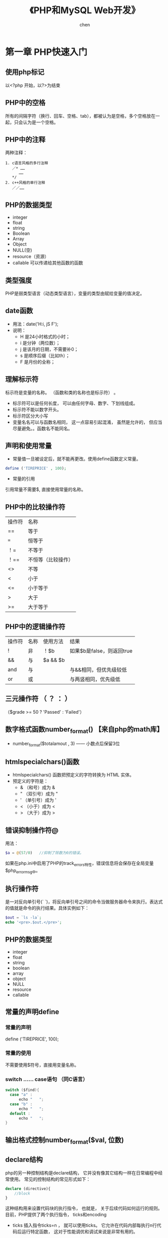 #+title:《PHP和MySQL Web开发》
#+author: chen
#+STARTUP: indent
#+html_head: <link rel="stylesheet" type="text/css" href="./css/worg.css"/>
#+data:2017-8
* 第一章 PHP快速入门 
** 使用php标记
以<?php 开始，以?>为结束
** PHP中的空格
所有的间隔字符（换行、回车、空格、tab），都被认为是空格，多个空格放在一起，只会认为是一个空格。
** PHP中的注释
两种注释：
#+BEGIN_EXAMPLE
1. c语言风格的多行注释
   ／* ……
      ……
   */ 
2. c++风格的单行注释
   ／／……
#+END_EXAMPLE
** PHP的数据类型
- integer
- float
- string
- Boolean
- Array
- Object
- NULL(空)
- resource（资源）
- callable 可以传递给其他函数的函数
** 类型强度
PHP是弱类型语言（动态类型语言），变量的类型由赋给变量的值决定。
** date函数
- 用法：date('H:i, jS F');
- 说明：
  - H 是24小时格式的小时；
  - i 是分钟（两位数）；
  - j 是该月的日期，不需要补0；
  - s 是顺序后缀（比如th）；
  - F 是月份的全称；
** 理解标示符
标示符是变量的名称。 （函数和类的名称也是标示符） 。
- 标示符可以是任何长度， 可以由任何字母、数字、下划线组成。
- 标示符不能以数字开头。
- 标示符区分大小写
- 变量名名可以与函数名相同， 这一点容易引起混淆， 虽然是允许的， 但应当尽量避免。。函数名不能同名。  
** 声明和使用常量
- 常量值一旦被设定后，就不能再更改。使用define函数定义常量。
#+begin_src php
define ('TIREPRICE' , 100);  
#+end_src


- 常量的引用
引用常量不需要$, 直接使用常量的名称。
** PHP中的比较操作符
| 操作符 | 名称               |
| ==     | 等于               |
| ===    | 恒等于             |
| ！=    | 不等于             |
| ！==   | 不恒等（比较操作） |
| <>     | 不等               |
| <      | 小于               |
| <=     | 小于等于           |
| >      | 大于               |
| >=     | 大于等于           |
** PHP中的逻辑操作符
| 操作符 | 名称 | 使用方法 | 结果                      |
| !      | 非   | ！$b     | 如果$b是false，则返回true |
| &&     | 与   | $a && $b |                           |
| and    | 与   |          | 与&&相同，但优先级较低    |
| or     | 或   |          | 与两竖相同，优先级低                |
** 三元操作符 （ ？ ： ）
（$grade >= 50 ? 'Passed' : 'Failed'）
** 数字格式函数number_format() 【来自php的math库】
- number_format($totalamout , 3) —— 小数点后保留3位
** htmlspecialchars()函数
- htmlspecialchars() 函数把预定义的字符转换为 HTML 实体。
- 预定义的字符是：
   - & （和号）成为 &
   - " （双引号）成为 "
   - ' （单引号）成为 '
   - < （小于）成为 <
   - > （大于）成为 >
** 错误抑制操作符@
用法：
#+begin_src php
  $a = @(57/0)   //抑制了除数为0的错误。
#+end_src
如果在php.ini中启用了PHP的track_errors特性，错误信息将会保存在全局变量$php_errormsg中。
** 执行操作符
是一对反向单引号(` `)，将反向单引号之间的命令当做服务器命令来执行。表达式的值就是命令的执行结果。具体实例如下：
#+begin_src php
  $out = `ls -la`;
  echo '<pre>.$out.</pre>';
#+end_src
** PHP的数据类型
- integer
- float
- string
- boolean
- array
- object
- NULL
- resource
- callable
** 常量的声明define
*** 常量的声明
define ('TIREPRICE', 100);
*** 常量的使用
不需要使用$符号，直接用变量名称。
*** switch …… case语句 （同C语言）
#+BEGIN_SRC c
switch ($find){
  case "a" :
      echo "   ";
  case "b" :
      echo "   ";
  default :
      echo "   ";
}
#+END_SRC
** 输出格式控制number_format($val, 位数)

** declare结构
php的另一种控制结构是declare结构， 它并没有像其它结构一样在日常编程中经常使用。 常见的控制结构的常见形式如下：
#+begin_src php
  declare (directive){
      //block
  }
#+end_src

这种结构用来设置代码块的执行指令， 也就是， 关于后续代码如何运行的规则。 目前，PHP提供了两个执行指令， ticks和encoding
- ticks
  插入指令ticks=n ， 就可以使用ticks。 它允许在代码内部每执行n行代码后运行特定函数， 这对于性能调优和调试来说是非常有用的。
- encoding 用来设置脚本的编码
  #+begin_src php
    declare(encoding = 'UTF-8');
  #+end_src
* 第2章 数据的存储与检索
** 本章主要内容

- 保存内容以便后期使用
- 打开文件
- 创建文件并写入文件
- 关闭文件
- 读文件
- 给文件加锁
- 其它有用的文件操作函数
- 更好的方式：数据管理系统

** 保存数据以便后期使用
存储数据有两种基本方法：保存到普通文件（flat file）和保存到数据库中
** 存储和检索订单
** 文件处理
*** 写入文件
- 打开文件
- 将数据写入文件
- 关闭文件
*** 读出文件
- 打开文件
- 从文件中读出数据
- 关闭文件
** 打开文件
使用fopen（）函数，指定文件模式。
*** 选择文件模式
打开文件的三种模式：

- 打开文件为只读、只写或者读和写
- 如果是写入文件，可以选择覆盖原文件，或者在原文件末尾追加新文件，还可
  以选择在该文件存在的前提下，终止程序的执行
- 如果希望在一个区分来二进制方式和纯文本方式的系统写上一个文件，还必须
  指定采用的方式。

fopen（）支持以上三种的组合。
*** 使用fopen（）打开文件
#+BEGIN_SRC 
$fp=fopen("$DOCUMENT_ROOT/../orders/orders.txt", 'w');
#+END_SRC
说明：
  + 第一个参数代表文件路径（相对路径）| r    | 只读     |
| r+ | 只读   |
| w  | 只写   |
| w+ | 只写   |
| x  | 谨慎写 |
| x+ |        |
| a  | 追加   |
| a+ | 追加   |
| b  | 二进制 |
+ 解决打开文件时可能遇到的问题
  - 打开文件时可能会遇到文件权限问题， 需要对文件赋予权限
  - 使用@符号抑制错误，使用@抑制错误后，需要自己编写错误处理代码，应对
错。如果已经在php.ini中启用了php的track_errors特性，错误相信将被保存在
全变量$php_errormsg中。
*** 写文件
1. fwrite（）函数
使用fwrite（）或者fputs（），fputs（）是fwrite（）的别名函数。fwrite（）的调用方式如下：
#+BEGIN_QUOTE
fwrite($fp, $outputstring);
#+END_QUOTE
将保存在$outputstring中的字符串写入到$fp指向的文件中。

2. file_put_contents()
这个函数是fwrite（）的替换函数， 可以不需要调用fopen（）函数打开文件，就将字符串写入， 调用方式如下：
#+BEGIN_QUOTE
int file_put_contents( string filename,
                             string data,
                             [ int flags,
                               resource context ]
                             )
#+END_QUOTE

3. fwrite()的参数
fwrite()的原型：
#+BEGIN_QUOTE
int fwrite ( resource handle, string string [, int length ]);
#+END_QUOTE
第三个参数length是写入的最大字符数。  如果给出这个参数，fwrite（）将向handle指向的文件写入字符串，写入长度为length。 

4. strlen（）函数
获取字符串的长度
*** fgets() fgetss() fgetcsv()
- fgets()每次读取一行数据
- fgetss()可以过滤字符串中的php和html标记
- fgetcsv() 读取一行，将结果返回数组

*** 通过FTP或HTTP打开文件
*** 解决打开文件时可能遇到的问题
- 文件权限问题
chmod 777 创建最高的读写权限
*** 文件的锁定flock（）
- 避免两个客户同时打开同一个文件产生问题，使用文件锁定锁定文件。
- flock（文件，锁定模式，可选）
- 锁定模式
| 操作值  | 意义                                         |
| LOCK_SH | 读操作锁定，文件可以共享，其它人可以读该文件 |
| LOCK_EX | 写操作锁定，此时文件不被共享，其它人无法读取 |
| LOCK_UN | 释放已有的锁定                                      |
* 第3章 使用数组
** 本章内容
- 数字索引数组
- 非数字索引数组
- 数组操作符
- 多维数组
- 数组排序
- 数组函数
** 数字索引数组
*** 数字索引数组的初始化
**** 索引默认从0开始
**** 初始化方式1:
#+BEGIN_SRC php
$products = array('tires', 'oil' 'spark plugs');
#+END_SRC
**** 初始化方式2：（php5.4开始支持）
#+BEGIN_SRC php"
$products = ['tires', 'oil' 'spark plugs'];
#+END_SRC
**** array（）结构简介
array()是一个语言结构，不是函数。  可以简单将数组复制给另一个数组。
**** 使用rang（）函数自动创建数字数组
#+BEGIN_SRC php
$number = range(1,10);     //创建一个1-10的数字数组
$odds = range(1,10,2);     //创建一个1-10之间的偶数数组
$letters = range('a','z'); //创建一个a-z的字符数组
#+END_SRC
*** 访问数组内容
使用$products[0],$products[1]……来访问数组$products的内容。php的数组不需要预先初始化或创建，在第一次使用的时候会自动创建。使用$products[n]可以直接扩充数组。
*** 使用循环访问数组
**** 使用for循环访问数组
#+BEGIN_SRC c
for($i=0;$i<3;$i++){
    echo "$products[$i]";
}
#+END_SRC
**** 使用foreach访问数组
#+BEGIN_SRC php
foreach ($products as $current){
    echo $current." ";
}
// 说明：每次循环都取出数组中的值，并保存到变量$current中，一直到数组的最后一个元素，结束循环
#+END_SRC
** 使用不同索引的数组（相关数组）
*** 初始化相关数组1
#+BEGIN_SRC php
$price = array('tires'=>100, 'oil'=>10, 'spark plugs'=>4);
#+END_SRC
说明：相关数组由键和相对应的值组成。

*** 初始化相关数组2
#+BEGIN_SRC  php
$price[‘tire’] = 20;
#+END_SRC
*** 访问相关数组
#+BEGIN_SRC php
$price['tire'];
#+END_SRC
*** 使用循环语句访问数组元素（foreach、list、each）

**** foreach循环
#+BEGIN_SRC php
foreach($price as $key => $value)
   echo $key.'=>' .$value.<br>';
#+END_SRC
**** each（）结构
#+BEGIN_SRC php
while($element = each($price))
{
  echo $element['key'];
  echo '-';
  echo $element['value'];
  echo '<br>';
}
#+END_SRC
**** 说明： 
- each()一次返回一个包含两个元素的数组，一个元素是被执行数组的索引，一个
元素是该索引对应的值，利用each（）的这个特性，可以配合list（）函数来访
问数组：
list($product,$price) = each($prices);

再利用循环，可以遍历所有的数组元素：
while(list($product,$price) = each($prices))
{
   echo "$product - $price<br>";
}

- each()将改变数组的指针位置，若要再次使用该数组，需要使用reset（）函
  数，如reset($prices),将数组$prices的指针回到初始位置。
*** 数组操作符
*** 多维数组
数字索引的多维数组，可以直接使用嵌套的for循环来访问
*** 数组的排序
**** 使用sort函数——按升序排列（大写字母排在小写字母的前面） 
#+BEGIN_SRC php 
$products = array('tires', 'oil', 'spark plugs');
sort($products);
#+END_SRC
sort()将对数组内的三个元素按照字母升序排列
**** 关于sort（）的说明
**** 使用asort（）函数和ksort（）函数对相关数组排序
+ asort（）按值排序
+ ksort（）按索引排序
**** 反向排序
+ rsort（）
+ arsort（）
+ krsort（）
*** 多维数组的排序
**** 用户定义排序
**** 反向用户排序
*** 对数组进行重新排序（随机）
**** 使用shuffle（）函数
实现随机功能
*** 从文件载入数组
- 用file（）载入文件，返回一个数组，文件的每一行为一个数组元素；
- count（）用来计算数组中的元素个数;
- explode()分割字符串，返回一个数组；
* 第4章 字符串操作和正则表达式
** 本章要点
- 字符串的格式化
- 字符串的连接和分割
- 字符串的比较
- 使用字符串函数匹配和替换自字符串
- 使用正则表达式
** 创建一个智能表单邮件
*** mail（）函数
- 几个参数：目的地邮件地址，邮件主题，邮件内容，第四个参数可选，可以用来发送有
效的额外的邮件头
- 示例：
mail($toaddress, $subject, $mailcontent, $fromaddress);
** 字符串的格式化
*** 字符串的整理：chop（）、ltrim（）和trim（）
- trim（）——去除字符串开始位置和结束位置的空格，并将结果返回。默认情况
  下除去的字符是换行符和回车符（\n和\r），水平和垂直制表符（\t和\x0b）。
- ltrim（）——去除字符串开始位置的空格
- rtrim（）——去除字符串结束位置的空格
- chop()是rtrim（）的别名
*** 格式化字符串以便显示
- 使用html格式化：nl2br（）函数：用字符串作为输入参数，用xhtml中的<br
  />标记代替字符串中的换行符
- 为打印输出而格式化字符串
- 改变字符串中字母的大小写
strtoupper（）——将字符串转变为大写
strtolower（）——将字符串转变为小写
ucfirst（）——如果字符串的第一个字符是字母，将该字母转化为大写
ucwords（）——将字符串中的每个单词的第一个字母转化为大写。
*** 格式化字符串以便存储：addslashes（）和stripslashes（）
重新格式化字符串，以便存入数据库。对于字符串来说，某些字符是有效的，当
时将它们插入数据库时可能会引起一些问题，比如引号（单引号、双引号）、反
斜杠和null字符，数据库会将这些字符解释成控制符。为了将这些字符进行转义，
需要在它们前面加一个反斜杠（这个规则对所有特殊字符通用）。addslashes（）
和stripslashes（）就是专门用来进行这样的格式化处理

addslashes（）——添加反斜杠标记
stripslashes（）——去除反斜杠标记
*** 字符串连接和字符串的分割
**** explode（）、implode（）和join（）
- explode（）——根据指定的分隔符分割字符串
- implode（）和join（）实现与explode（）相反的效果
**** 使用strtok（）函数
**** substr（）函数
截取字符串
*用法：*
string substr（string string， int start，【int length】）；

第二个参数代表起始位置，若为0，代表从头部开始。

第三个参数可选，代表截取的长度，若省略，将从起始处截取到结尾，若是负数，
从起始处往头部截取。
*** 格式化字符串以便存储：addslashes（）和stripslashes（）
重新格式化字符串，以便存入数据库（主要是自动处理引号、斜杠、NULL字符等）

magic_quotes_gpc这个配置将自动开启格式化。
** 字符串的比较
*** 字符串的排序：strcmp（）、strcasecmp（）和strnatcmp（）
- strcmp()——比较两个字符串
int strcmp（string str1，string str2）；

str1和str2相等，返回0
str1排在str2的后面（大于），返回一个正数
小于，返回一个负数
*** 使用strlen（）计算字符串长度
** 字符串函数匹配和替换字符串
*** 在字符串中查找字符串
- strstr（）
- strchr（）
- strrchr（）
- stristr（）
*** 查找子字符串的位置
- strpos（）
- strrpos（）
*** 替换字符串
- str_replace()
#+begin_quote
srt_replace("\r\n","",$name); //防止header注入。
#+end_quote
- substr_replace()
** 正则表达式介绍
PHP支持两种风格的正则表达式语法：POSIS和Perl（POSIX正则表达式更容易掌
握，但是不是二进制安全的）
*** 基础知识
**** 分隔符 
- 最常用的分隔符是 / , /shop/这个正则表达式的作用是匹配shop，正则表达式中使用/，需要使用\来转义。如/http:\/\//
- 分隔符后可以添加模式修饰符；如/shop/!，表示不区分大小写的方式匹配shop
*** 字符集7和类
* 第5章 代码重用与函数编写
** 本章内容
- 代码重用的好处
- 使用require（）和include（）函数
- 函数介绍
- 定义函数
- 使用参数
- 理解作用域
- 返回值
- 参数的饮用调用和值调用
- 实现递归
- 使用命名空间
** 代码重用的好处
- 成本
- 可靠性
- 一致性
** 使用require（）和include（）函数
***  两者的差异
唯一的区别在于函数失败后require（）函数将给出一个致命的错误。而include
只是给出一个警告。
*** require_once()和include_once()
这两个是变体函数，确保文件只被引用一次
** 理解作用域
** 参数的引用传递和值传递
** 使用return关键字
** 关于本章实例 --home.html-- 的笔记
*** 在html文件内部编写css
#+begin_src css
 <style type="text/css">
     h1 {
       color:white;      //文字颜色
       text-align:center;
       
     }

     .menu {
       color:white;
       font-size:24pt;
       text-align:center;
       font-wight:bold;
     }
     td {
       background:black;    //背景颜色
     }
     p.foot {
       color:white;
       text-align:center;
     }
#+end_src
*** 表格table的处理
#+begin_src html
<table width="100%" cellpadding="12" cellspacing="0" border="0">
      <tr bgcolor="black">
        <td align="left"><img src="./img/s-logo.gif" alt="TLA logo"
                              height="70" width="70"></td>
        <td>
          <h1 ="white">TLA Consulting</h1>
        </td>
        <td align="right"><img src="./img/s-logo.gif" alt=TLA logo" height="70" width="70" ></td>
      </tr>
    </table>
#+end_src

* 第6章 面向对象的php
** 本章主要内容
- 面向对象的概念
- 类、属性和操作
- 类属性
- 类常量
- 类方法的调用
- 继承
- 访问修饰符
- 静态方法
- 类型提示
- 延迟静态绑定
- 对象克隆
- 抽象类
- 类设计
- 设计的实现
- 高级的面向对象功能
** 理解面向对象的概念
*** 类和对象
*** 多态性
*** 继承
*** 在PHP中创建类、属性和操作
**** 类的结构
*类的定义：*
class classname
{
}
**** 构造函数
构造函数的名称必须是__construct( );

*示例*
class classname
{
      function ___construct（）
}
**** 析构函数
名称必须是__destruct()，不能带任何参数
**** 类的实例化
在声明一个类后，需要创建一个对象（一个特定的个体，即类的一个成员）并使
用这个对象。这个过程就是创建一个类的实例或实例化一个类。

使用关键词new来实例化一个类。
**** 使用类的属性
- 在类自身中，使用$this指针来访问属性
- 类的外部访问接口
  - _get()函数返回类中的属性的值；
  -  _set()函数设置类中属性的值；

*应用实例：*
#+BEGIN_src c++
class classname
{
     public $attribute;
     function ___get($name)
    {
         return $this->$name;
    }

     function __set($name, $value)
    {
         $this->$name = $value;
    }
}
$a = new classname();
$a->$attribute = 5 ; // 该语句间接调用_set()函数
$a->$attribute //该语句间接调用_get()函数
#+END_src
**** 使用private和public关键字控制访问
- 默认是public（公有），公有的属性或方法可以在类的内部和外部进行访问，可
以被继承。
- private（私有），只能在类的内部进行访问，不会被继承。
- protected（保护），只能在类的内部进行访问，可以被继承
**** 类的操作和调用
**** 在php中实现继承
使用extends实现继承
class b extends a
{
     ……
}
**** 通过继承使用private和proteted访问修饰符控制可见性
**** 重载
**** 理解多重继承
php不支持多重继承，每个子类只能有一个父类。
**** 实现接口
php通过接口来实现多重继承
**** PHP面向对象的高级功能
***** 使用Per-class常量(用::来调用）
可以在不初始化类的情况下，调用类中的常量
*实例*
class Math()
{
     const pi = 3.14159;
}
$pi = Math::pi;
***** 实现静态方法
static关键字，实现static方法，等价与Per-Class常量的思想。
*实例*
class Math
{
      static function squared($input)
{
             return $input*$input;
}
$result = Math::squared(8);
}
* 第7章 错误和异常处理
** 本章主要内容
- 异常处理的概念
- 异常控制结构：try ... throw... catch
- Exception类
- 用户自定义异常
- 异常和PHP的其他错误处理机制
** 异常处理的概念
异常处理的基本思想是代码在try代码块被调用执行。

例如：
try
{
     // code goes here
}

如果try代码块出现某些错误，我们可以执行一个抛出异常的错误。PHP中，异常
必须手动抛出。

例如：
throw new Exception('message' ,code);

throw 关键字将触发异常处理机制。它是一个语言结构而不是函数，必须给它传
递一个参数。它要求接收一个对象。在最简单的情况下，可以实例化一个内置的
Exception类。
* 数据库（插入）
** 什么是数据库？
数据库（Database）是按照数据结构来组织、存储和管理数据的仓库。每个数据库都有一个或多个不同的 API 用于创建，访问，管理，搜索和复制所保存的数据。

我们也可以将数据存储在文件中，但是在文件中读写数据速度相对较慢。

所以，现在我们使用关系型数据库管理系统（RDBMS）来存储和管理大数据量。所谓的关系型数据库，是建立在关系模型基础上的数据库，借助于集合代数等数学概念和方法来处理数据库中的数据。

RDBMS 即关系数据库管理系统(Relational Database Management System)的特点：

1.数据以表格的形式出现
2.每行为各种记录名称
3.每列为记录名称所对应的数据域
4.许多的行和列组成一张表单
5.若干的表单组成database
* 第8章 设计web数据库
** 本章主要内容
- 关系数据库的概念和术语
- web数据库的设计
- web数据库的架构
** 关系数据库的概念和术语
关系数据库是最常用的数据库类型
*** 表
关系数据库由关系组成，这些关系通常称为表。一个表格就是一个数据的表。
*** 列
表中的每一列都有唯一的名称，包含不同的数据。每一列都是一个相关的数据类型。 列也叫做字段或属性。
*** 行
每一行具有相同的格式，具有相同的属性。行也称为记录或元组（Tuple）
*** 值
行和列的交点组成一个值。该值必须与该列定义的数据类型相同。
*** 键（主键和外键）
用来标识数据的列称为键或主键，一个键可能由几列组成。经常使用键作为多个表之间的引用。
*** 模式
数据库整套表的完整设计称为数据库的模式（Schema），模式应该显示表格及表格的列、每个表格的主键和外键。模式不包含任何数据。
*** 关系
- 用外键表示两个表中数据之间的关系。
- 三种基本的关系类型：
   - 一对一
   - 一对多
   - 多对多
** 考虑真实的建模对象
** 避免保存冗余数据
冗余造成的三种异常
- 修改异常
- 插入异常
- 删除异常
** 表格类型的总结
通常，数据库有两种类型的表组成：
- 描述现实世界对象的简单表。  这些表也可能包含其他简单对象的键，他们之间有一对一或一对多的关系。
- 描述两个世界对象的多对多关系的关联表。

* 第9章 创建Web数据库
** 本章概要
- 创建一个数据库
- 设置用户权限
- 权限系统的介绍
- 创建索引
- 选择MySQL中的列类型
** 使用MySQL监视程序
- 命令用；分开
- SQL语句不区分大小写
- 数据库和数据表名称区分大小写
** 登录到MySQL
在mac中 ，进入/usr/local/mysql/bin,  执行: ./mysql -u root -p   登陆 mysql
命令：
#+BEGIN_QUOTE
mysql -h hostname -u username -p
#+END_QUOTE

说明：
- h 命令选项用于指定连接的主机。 如果服务器是本机，可忽略该参数。
- u 数据库用户名。
- p 告诉服务器需要一个密码来连接
** 创建数据库和用户
*** 创建数据库 
#+BEGIN_QUOTE
create databse dbname;
#+END_QUOTE
** 设置用于与权限
一个MySQL系统可能有许多用户。  为安全起见，root用户通常只用作管理目的。 对于每个需要使用该系统的用户，应该为他们创建一个账号和密码。
** MySQL权限系统介绍
*** 最少权限原则
最少权限原则可以用来提高任何计算机系统的安全性。 它是一个基本的、 但又非常重要的原则。该原则内容如下：
#+BEGIN_QUOTE
一个用户（或者一个进程）应该拥有能够执行分配给他的任务的最低级别的权限。
#+END_QUOTE
*** 创建用户：GRANT命令
GRANT和REVOKE命令分别用来授予和取消MySQL用户的权限， 这些权限分4个级别。  它们分别是：
- 全局
- 数据库
- 表
- 列
**** GRANT命令
用来创建用户并赋予他们权限。GRANT命令的语法：
#+BEGIN_QUOTE
GRANT privileges [columns]
ON item 
TO user_name [IDENTIFIED BY 'password']
[REQUIRE ssl_options]
[WITH [GRANT OPTION | limit_options]]
#+END_QUOTE
说明：
- []中的是可选的
- 占位符
  - privileges   由逗号分开的一组权限
  - columns  是可选的， 可以用它对没一个列指定权限。  也可以使用单列的名称或者用逗号分开的一组列的名称。
*** 权限的类型和级别
**** 用户权限
| 权限           | 应用于           | 描述                                                                                                                      |
| select         | 表和列           | 允许用户从表中选择行（记录）                                                                                              |
| insert         | 表和列           | 允许用户在表中插入新行                                                                                                    |
| update         | 表和列           | 允许用户修改现存表里行的值                                                                                                |
| delete         | 表               | 允许用户删除现存表的行                                                                                                    |
| index          | 表               | 允许用户创建和拖动特定表索引                                                                                              |
| alter          | 表               | 允许用户改变现存表的结构，例如，可添加列、重命名列或表、修改列的数据类型                                                  |
| create         | 数据库、表、索引 | 允许用户创建新数据库、表或索引。如果在grant中指定了一个特定的数据库、表或索引，用户就只能够创建他们，即用户必须首先删除它 |
| drop           | 数据库、表、视图 | 允许用户删除数据库、表或视图                                                                                              |
| event          | 数据库           | 允许用户查看、创建、修改以及删除事件调度器中的事件（目前不讨论）                                                          |
| trigger        | 表               | 允许用户对已授权表执行创建、执行、或删除触发器                                                                            |
| create view    | 视图             | 允许用户查看创建视图的查询                                                                                                |
| proxy          | 所有对象         | 允许用户切换到其它用户，类似于UNIX的su命令                                                                                |
| create routine | 存储过程         | 允许用户创建存储过程和函数                                                                                                |
| execute        | 存储过程         | 允许用户运行存储过程和函数                                                                                                |
| alter routine  | 存储过程         | 允许用户修改存储过程和函数的定义                                                                                                          |
常规用户的权限大多数都是相对无害的。 通过重命名表，alert权限可以用来绕过权限系统设置， 但是大多数用户需要它。  安全常常是可用性与安全性的折中。
**** 特殊权限
| 权限  | 描述                                     |
| all   | 授予所有的权限，也可以写成all privileges |
| usage | 不授予权限。 这将创建一个用户并允许他登陆， 但是不允许进行任何操作。  通常在以后会授予该用户更多的权限。 使用grant和usage语句创建用户并授予权限等同于create user 语句 |
*** revoke命令 -- 收回权限
和grant命令相反，从一个用户收回权限。 语法上于grant相似。
#+begin_src sql
  revoke privileges [(columns)]
  ON item
  FROM user_name;
#+end_src
如果已经给出了with grant option 字句， 可以按如下方式撤销权限（以及所有其它权限）
#+begin_src sql
  revoke all privileges ， grant option
  FROM user_name;
#+end_src
*** 使用GRANT和REVOKE示例
- 创建一个管理员
  #+begin_src sql
    grant all
    on *.*
    to 'fred' identified by 'mnb123'
    with grant option;
  #+end_src
  以上命令授予了用户名为fred、密码为mnb123的用户使用所有数据库的所有权限、并允许他向其他人授予这些权限。
- 如果不希望用户在系统中存在，可以用用如下方式撤销授权
  #+begin_src sql
    revoke all privileges, grant option
    from 'fred';
  #+end_src
- 创建一个没有任何权限的常规用户
  #+begin_src sql
    grant usage
    on books.*
    to 'sally'@'localhost';
  #+end_src
- 授予权限
  #+begin_src sql
    grant select,insert,update,delete,index,alter,create,drop
    on books.*
    to 'sally'@'localhost'
  #+end_src
- 当不再使用数据库时，可以按如下方式撤销所有权限
  #+begin_src sql
    revoke all
    on books.*
    from 'sally'@'localhost';
  #+end_src
** 设置Web用户
要通过PHP连接到MySQL，需要为PHP脚本创建一个用户。 这里，同样使用最少权限原则。
在大多数情况下，PHP脚本只需要能执行选择（select）、插入（insert）、删除（delete）和更新（update）操作， 因此可以按如下方式设定这些权限：
#+begin_src sql
  grant select,insert,delete,update
  on books.*
  to 'bookorama' identified by 'bookorama123';
#+end_src
如果使用了主机托管服务，通常可以获得基于用户类型的数据库权限。 典型的，可以提供相同用户名和密码以用于命令行（建立表等）操作和Web脚本连接（查询数据库）。 对命令行和Web连接使用相同的用户名和密码是不够安全的。 可以建立其它具有相同权限级别的用户，操作如下：
#+begin_src sql
   grant select,insert,update,delete,index,alter,create,drop
   on books.*
   to 'bookorama'@'localhost'
   identified by 'bookorama123';
#+end_src
** mysql 8.0 建立用户和设置权限的特别的地方
8.0版本建立用户和设置权限不能放在一起，要分开，否则会报错
#+begin_quote
-- 创建一个数据库
CREATE DATABASE us_demo_dev DEFAULT CHARACTER SET utf8mb4 ;

-- 创建一个user
create user 'frank'@'%' IDENTIFIED BY '123456';

-- 授权 
GRANT  SELECT,INSERT ,UPDATE ,DELETE ,DROP,ALTER ,INDEX  ON  us_demo_dev.*  TO  'frank'@'%';
-- 刷新权限
flush privileges;

-- 查看权限
SHOW GANTS FOR 'frank'@'%';

-- 回收权限 
REVOKE SELECT, INSERT, UPDATE, DELETE, DROP, INDEX, ALTER  ON `us_demo_dev`.* from `frank`@`%` ;
#+end_quote
** 创建数据库表
*** Book-O-Rama 数据库模式
**** 模式
#+begin_quote
Customers(CustomerID, Name, Address, City)
Orders(OrderID, CustomerID, Amount, Date)
Books(ISBN, Author, Title, Price)
Order_Items(OrderID, ISBN, Quantity)
Book_Reviews(ISBN, Review)
#+end_quote
**** 脚本代码
#+begin_src sql
create table Customers(
       CustomerID int unsigned not null auto_increment primary key,
       Name char(50) not null,
       Address char(100) not null,
       City char(30) not null
);
create table Orders(
       OrderID int unsigned not null auto_increment primary key,
       CustomerID int unsigned not null,
       Amount float(6,2),
       Date date not null,
       foreign key(CustomerID) references Customers(CustomerID)
);
create table Books(
       ISBN char(13) not null primary key,
       Author char(50),
       Title char(100),
       Price float(4,2)
);
create table Order_Items(
       OrderID int unsigned not null,
       ISBN char(13) not null,
       Quantity tinyint unsigned,

       primary key(orderid,ISBN),
       foreign key (OrderID) references Orders(OrderID),
       foreign key (ISBN) references Boosk(ISBN)
);
create table Book_reviews(
       ISBN char(13) not null primary key;
       Review text,

       foreign key (ISBN) references Books(ISBN)
);

#+end_src
**** 关键字解释
- NOT NULL
  表示必须有一个值， 如果没有指定， 则表示可以为空NULL。
- Auto_increment
  是一个特殊的MySQL特性，可以在整数列上使用，意义为在表中插入行时，如果该字段为空，那么MySQL将自动产生一个唯一的标识符（自动增加1）
- primary key
  表示主键， 只适用于单列主键
*** 插入数据库
sql脚本：
#+begin_src sql
use bookorama;

insert into Customers values
                        (1,'Julie Smith','25 Oak Street','Airport West'),
                        (2,'Alian Wong','1/47 Haines Avenue','Box Hill'),
                        (3,'Michelle Arthur','357 North Road','Yarraville');
insert into Books values
                    ('0-672-31697-8','Michael Morgan','Java 2 for Professional developers',34.99),
                    ('0-672-31745-1','Thomas Down','Installing Debian GNU/Linux',24.99),
                    ('0-672-31509-2','Pruitt, et al.','Teach Yourself GIMP in 24 Hours',24.99),
                    ('0-672-31769-9','Thomas Schenk','Caldera OpenLinux System Administration Unleashed',49.99);
insert into Orders values
                     (null,3,69.98,'2007-04-02'),
                     (null,1,49.99,'2007-04-15'),
                     (null,2,74.98,'2007-04-19'),
                     (null,3,24.99,'2007-05-01');
INSERT INTO Order_Items VALUES
                          (1, '0-672-31697-8', 2),
                          (2, '0-672-31769-9', 1),
                          (3, '0-672-31769-9', 1),
                          (3, '0-672-31509-2', 1),
                          (4, '0-672-31745-1', 3);
INSERT INTO Book_reviews VALUES
                           ('0-672-31697-8', 'The Morgan book is clearly written and goes well beyond
                                             most of the basic Java books out there.');

#+end_src
* 第11章 使用PHP从Web访问MySQL
** 本章主要内容
- Web数据库架构及工作原理
- 从Web查询数据库的基本步骤
- 设置数据库连接
- 获取可用数据库信息
- 选择要使用的数据库
- 查询数据库
- 断开数据库连接
- 写入新信息
- 使用prepared statement
- 使用PHP与数据库交互的其它接口
- 使用通用数据库接口：PDO
** web数据库架构及工作原理
1. 用户Web浏览器发出针对特定页面的HTTP请求。例如，用户可能在Book-O-Rama站点发起搜索Michael Morgan编写的所有图书的请求，搜索结果页面是results.php
2. Web服务器接收到针对results.php的请求，读取该文件，并将文件传给PHP引擎处理
3. PHP引擎开始接卸该脚本。 脚本中有一个连接数据库的命令，执行查询命令（执行图书搜索操作）。 PHP打开MySQL服务器连接，并且发送查询命令
4. MySQL数据库接收到数据库查询指令，执行该指令并将结果返回给PHP引擎。
5. PHP执行脚本结束，将查询结果格式化为HTML，发送HTML至Web服务器。
6. Web服务器将HTML返回给用户浏览器
** 从Web查询数据库
*** 步骤
任何可以从Web访问数据库的脚本都会执行如下的基本步骤：
1. 检查和过滤来自用户的输入数据
2. 创建和设置数据库连接
3. 查询数据库
4. 读取查询结果
5. 向用户展示搜索结果
*** 检查并过滤输入数据
过滤掉关键字前后可能存在的空格。使用trim（）函数去除输入数据前后的空格。

检查是否输入了搜索条件
#+begin_src php
  if(!$searchtype || !$searchterm){
      echo '<p>You have not entered search details. <br />/
          Please go back and try again. </p>' ;
      exit;
  }
#+end_src
*** 设置数据库连接
连接MySQL数据库的PHP基础函数库是mysqli。 i表示优化版本，未优化版本为mysql
**** 面向对象的语法：
#+begin_src php
  @$db = new mysqli('localhost', '用户名', '密码');
#+end_src
备注：在MAC中本机地址用127.0.0.1， 使用localhost可能会无法连接， 调用$db对象访问数据库。
**** 面向过程的语法：
#+begin_src php
  @$db = mysqli_connect('localhost', '用户名', '密码');
#+end_src
**** 两者的差别
面向过程的版本以mysqli_开始，并且要求将从mysqli_connect()函数返回的资源句柄作为参数在面向过程版本函数中传递。 对于数据库连接，这是一个例外，因为可以由mysqli对象的构造函数实现。
**** 数据库连接有效性检查（面向对象和面向过程相同）
#+begin_src php
  if(mysqli_connect_errno()){
      echo '<p>Error: Could not connect to database <br />
              Please try again later. </p>';
      exit;
  }
#+end_src
备注：该函数返回一个资源，而不是对象。 该资源代表到数据库的链接，如果用面向过程的方式，需要将该资源传递给所有mysqli函数。
* 第12章 MySQL高级管理
** 本章概要
- 深入理解权限系统
- 提升MySQL数据库安全
- 获得数据库更多信息
- 使用索引加速查询
- 优化数据库
- 备份和恢复
- 实现复制
** 深入理解权限系统
当执行一个GRANT语句时， 它将影响存在于特殊数据库的表， 该数据库名为mysql。 权限信息保存在该数据库的7张表中。 基于此设计，在授权时必须关注对mysql数据库访问权限的控制。

以管理员身份登录数据库，使用如下语句查看mysql数据库信息：
#+begin_src php
      use mysql；
#+end_src
* 第19章 与文件系统和服务器交互
** 17.1 上传文件
*** php.ini中关于文件上传的配置设置
| 指令                | 描述                                                                       | 默认值     |
| file_uploads        | 是否支持HTTP文件上传                                                       | on         |
| upload_tmp_dir      | 文件上传的临时目录。如果没有设置该值，将使用系统默认值。                   | NULL       |
| upload_max_filesize | 控制文件上传的最大容量，日过文件大于该值，php将写入0字节大小的占位符文件。 | 默认值为2m |
| post_max_size       | php可以接受的post数据大小的最大值，必须大于上传最大容量                    | 8m         |

**** mac 中的php.ini
Mac OS X中没有默认的php.ini文件，但是有对应的模版文件php.ini.default，
位于/etc/php.ini.default ，可以自行拷贝一份进行修改。

*** 文件上传的html表单
#+begin_src html
  
    <!doctype html>
  <html>
      <head>
          <title>Upload a File</title>
          <meta charset="utf-8" />
      </head>
      <body>
          <div align="center">
              <h1>Upload a File</h1>
              <form action="upload.php" method="post" enctype="multipart/form-data">      /* 文件上传表单 */
                  <input type="hidden" name="MAX_FILE_SIZE" value="1000000" />        /*用隐藏域设置上传文件最大大小*/
                  <label for="The_file">Upload a file:</label>
                  <input type="file" name="the_file" id="the_file" />
                  <input type="submit" value="Upload File" />
              </form>
          </div>
      </body>
  </html>

#+end_src
文件上传表单必须使用POST， 不能使用GET， 该表单的其它特性包括：
- <form>标记中，必须设置属性enctype = "multipart/form-data" ，告诉服务器有常规信息的文件要上传；
- 如果没有服务器端的配置控制文件上传的大小，必须有个表单域用来设置上传文件的大小。可以使用如下的隐藏域来指定：
#+BEGIN_SRC html
<input type="hidden" name="MAX_FILE_SIZE" value="1000000" >//单位为字节
#+END_SRC
- type属性值设置为file，用于上传文件，并设置name属性（在php处理中代表上传文件名称）
- 指定的大小是可以上传文件的最大大小（以字节为单位）。 上述代码指定为1000000字节（1MB）。根据应用需要，可以调整该值设置。 如果使用MAX_FILE_SIZE作为隐藏的表单域， 它将覆盖服务，器端的最大大小设置（如果其值小于upload_max_filesize和post_max_size设置）。
- 需要类型为file的输入框
  #+begin_src html
    <input type="file" name="the_file" id="the_file" />
  #+end_src
- 可以选择任何文件名称， 但是必须记住， 将在处理上传文件的PHP脚本中使用该名称访问文件。
*** 处理文件的php脚本
文件上传后，被保存在php.ini文件的upload_tmp_dir指定的临时目录中。如果在php脚本结束前没有移动、复制、或重命名该文件，该文件会在脚本结束后自动删除。

需要在PHP脚本中处理的数据保存在超级全局数组$_FILES中。 $_FILES数组项将通过HTML表单的<file> 标记名称来保存。 假设表单元素名称为the_file：
**** 关于$_FILE全局数组的说明：
html代码：
#+begin_src html
<input type="file" name="the_file" …… />  
#+end_src

- name属性的值“the_file",用于$_FILE数组，代表上传的文件名

-关于$_FILE[]数组：
   - $_FILE['the_file']['tmp_name'] --- 上传文件的临时文件的名称和位置
   - $_FILE['the_file']['name'] --- 上传文件的初始名称
   - $_FILE['the_file']['size'] --- 上传文件的大小
   - $_FILE['the_file']['type'] --- 文件的类型，比如text/plain或image/png
   - $_FILE['the_file']['error'] --- 与上传相关的错误代码
        + 0 —— 没有错误
        + 1 —— 上传的文件太大，超出php.ini的规定值
        + 2 —— 超出表单元素规定的最大值
        + 3 —— 文件只是部分上传
        + 4 —— 文件没有上传
        + 6 —— 没有指定临时目录
        + 7 —— 文件写入失败
        + 8 —— php扩展停止了文件上传过程
**** 文件上传处理
- $upload_file = './upload/' . $_FILE['the_file']['name'];前一半是上传的路径，后一半是上传的文件名称
- is_upload_file($_FILE['the_file']['tmp_name']) —— 判断文件是否上传
- move_uploaded_file($_FILE['the_file']['tmp_name'],$upload_file) —— 移动临时文件到指定的目录和文件名。
* 第11章 使用PHP从Web访问MySQL数据库
**  从Web查询数据库的基本步骤
1. 检查并过滤来自用户的数据。
2. 建立一个到适当数据库的连接。
3. 查询数据库。
4. 获取查询的结果。
5. 将结果显示给用户。
** 检查与过滤用户输入数据
*** 过滤开始和结尾处的空格（trim（）函数）
使用trim函数过滤，trim（）还可以过滤掉指定的字符。
例如：
trim（$sdinng,'dkji')——过滤掉dkji
*** 格式化字符串，以便输入到数据库（addslashes（））
用addslashes（）自动转义 空格、引号、斜杠、NULL等。 防止  数据库把这些字符当做控制字符处理。
** 和数据库建立连接
*** 面向对象的方法
@ $db = new mysqli ( ' 主机名 ' ,   ' 数据库用户名 ' ,   ' 数据库密码
' ,   ' 数据库名称 ' );
*** 面向过程的方法
@ $db = mysqli_connect  ( ' 主机名 ' ,   ' 数据库用户名 ' ,   ' 数据库密码
 ' ,   ' 数据库名称 ' );
** 查询数据库
*** 建立查询语句；
#+begin_quote
$query = " select * from books where $searchtype like ' %$searchterm%
' ";
#+end_quote
    ——这里用了模糊查询 like ，和通配符 %
*** 执行查询；
1.  *面向过程：*
$result = mysqli_query($query);
2.  *面向对象：*
$result = $db->query($query)   ——$db是连接数据库是建立的数据库对象，返
回的是一个对象
*** 检索查询结果
**** 返回查询结果的行数（即满足条件的数据有几条）
1. *面向过程：*
$num_results = mysqli_num_rows($result);
2.  *面向对象：*
$num_results = $result->num_rows;
**** 返回查询到的每一行的数据
1.  *面向过程：*
$row = $result->fetch_assoc();——以数组的形式返回每一行的数据，要放在循
环内
 2. *面向对象：*
 $row = mysqli_fetch_assoc($result);
**** 显示查询到的数据的字段
stripslashes($row['isbn']);——数据库字段名就是 返回的每行数据数组$row的
下标，stripslashes()函数的作用是去除数据库格式。
** 断开数据库连接
*** 释放数据库的连接
1.  *面向对象：*
$result ->free();
2.  *面向过程：*
mysqli_free_result($result);
*** 断开数据库连接
1.  *面向对象：*
$db->close();
2.  *面向过程：*
mysqli_close($db);
** 将新信息写入数据库
* 第23章 在PHP中使用会话控制
** 本章主要内容
- 什么是会话控制
- cookie
- 创建一个会话控制
- 会话变量
- 会话和身份验证
** 什么是会话控制
http是无状态的协议，没有一个内建机制来维护两个事物之间的状态。当一个用
户在请求一个页面后再请求另外一个页面时，http将无无法告诉我们这两个请求
是来自同一个用户。

会话控制的思想是指能够在网站中根据一个会话跟踪用户。  如果我们可以做到这
点，就可以很容易的做到对用户登录的支持，并根据其授权级别和个人喜好显示
相应的内容。我们可以根据会话控制记录该用户的行为。  还可以实现购物车。

在php4及其以后版本中，php自身包含了会话控制函数。  自从超级全局变量概
念的引入， 会话控制方法就发生来一些变化。  如今可以使用$_SEEION超级全
局变量。




